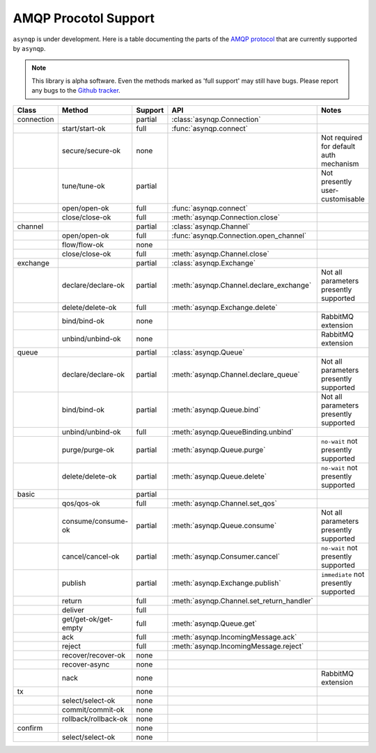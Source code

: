 .. asynqp documentation master file, created by
   sphinx-quickstart on Wed Jun 11 20:44:10 2014.
   You can adapt this file completely to your liking, but it should at least
   contain the root `toctree` directive.

.. role :: red

.. role :: orange

.. role :: green


AMQP Procotol Support
=====================
``asynqp`` is under development.
Here is a table documenting the parts of the `AMQP protocol <https://www.rabbitmq.com/protocol.html>`_
that are currently supported by ``asynqp``.

.. NOTE::
    This library is alpha software. Even the methods marked as 'full support' may still have bugs.
    Please report any bugs to the `Github tracker <https://github.com/benjamin-hodgson/asynqp>`_.


+------------+----------------------+-------------------+-------------------------------------------+-----------------------------------------+
| Class      | Method               | Support           | API                                       | Notes                                   |
+============+======================+===================+===========================================+=========================================+
| connection |                      | :orange:`partial` | :class:`asynqp.Connection`                |                                         |
+------------+----------------------+-------------------+-------------------------------------------+-----------------------------------------+
|            | start/start-ok       | :green:`full`     | :func:`asynqp.connect`                    |                                         |
+------------+----------------------+-------------------+-------------------------------------------+-----------------------------------------+
|            | secure/secure-ok     | :red:`none`       |                                           | Not required for default auth mechanism |
+------------+----------------------+-------------------+-------------------------------------------+-----------------------------------------+
|            | tune/tune-ok         | :orange:`partial` |                                           | Not presently user-customisable         |
+------------+----------------------+-------------------+-------------------------------------------+-----------------------------------------+
|            | open/open-ok         | :green:`full`     | :func:`asynqp.connect`                    |                                         |
+------------+----------------------+-------------------+-------------------------------------------+-----------------------------------------+
|            | close/close-ok       | :green:`full`     | :meth:`asynqp.Connection.close`           |                                         |
+------------+----------------------+-------------------+-------------------------------------------+-----------------------------------------+
| channel    |                      | :orange:`partial` | :class:`asynqp.Channel`                   |                                         |
+------------+----------------------+-------------------+-------------------------------------------+-----------------------------------------+
|            | open/open-ok         | :green:`full`     | :func:`asynqp.Connection.open_channel`    |                                         |
+------------+----------------------+-------------------+-------------------------------------------+-----------------------------------------+
|            | flow/flow-ok         | :red:`none`       |                                           |                                         |
+------------+----------------------+-------------------+-------------------------------------------+-----------------------------------------+
|            | close/close-ok       | :green:`full`     | :meth:`asynqp.Channel.close`              |                                         |
+------------+----------------------+-------------------+-------------------------------------------+-----------------------------------------+
| exchange   |                      | :orange:`partial` | :class:`asynqp.Exchange`                  |                                         |
+------------+----------------------+-------------------+-------------------------------------------+-----------------------------------------+
|            | declare/declare-ok   | :orange:`partial` | :meth:`asynqp.Channel.declare_exchange`   | Not all parameters presently supported  |
+------------+----------------------+-------------------+-------------------------------------------+-----------------------------------------+
|            | delete/delete-ok     | :green:`full`     | :meth:`asynqp.Exchange.delete`            |                                         |
+------------+----------------------+-------------------+-------------------------------------------+-----------------------------------------+
|            | bind/bind-ok         | :red:`none`       |                                           | RabbitMQ extension                      |
+------------+----------------------+-------------------+-------------------------------------------+-----------------------------------------+
|            | unbind/unbind-ok     | :red:`none`       |                                           | RabbitMQ extension                      |
+------------+----------------------+-------------------+-------------------------------------------+-----------------------------------------+
| queue      |                      | :orange:`partial` | :class:`asynqp.Queue`                     |                                         |
+------------+----------------------+-------------------+-------------------------------------------+-----------------------------------------+
|            | declare/declare-ok   | :orange:`partial` | :meth:`asynqp.Channel.declare_queue`      | Not all parameters presently supported  |
+------------+----------------------+-------------------+-------------------------------------------+-----------------------------------------+
|            | bind/bind-ok         | :orange:`partial` | :meth:`asynqp.Queue.bind`                 | Not all parameters presently supported  |
+------------+----------------------+-------------------+-------------------------------------------+-----------------------------------------+
|            | unbind/unbind-ok     | :green:`full`     | :meth:`asynqp.QueueBinding.unbind`        |                                         |
+------------+----------------------+-------------------+-------------------------------------------+-----------------------------------------+
|            | purge/purge-ok       | :orange:`partial` | :meth:`asynqp.Queue.purge`                | ``no-wait`` not presently supported     |
+------------+----------------------+-------------------+-------------------------------------------+-----------------------------------------+
|            | delete/delete-ok     | :orange:`partial` | :meth:`asynqp.Queue.delete`               | ``no-wait`` not presently supported     |
+------------+----------------------+-------------------+-------------------------------------------+-----------------------------------------+
| basic      |                      | :orange:`partial` |                                           |                                         |
+------------+----------------------+-------------------+-------------------------------------------+-----------------------------------------+
|            | qos/qos-ok           | :green:`full`     | :meth:`asynqp.Channel.set_qos`            |                                         |
+------------+----------------------+-------------------+-------------------------------------------+-----------------------------------------+
|            | consume/consume-ok   | :orange:`partial` | :meth:`asynqp.Queue.consume`              | Not all parameters presently supported  |
+------------+----------------------+-------------------+-------------------------------------------+-----------------------------------------+
|            | cancel/cancel-ok     | :orange:`partial` | :meth:`asynqp.Consumer.cancel`            | ``no-wait`` not presently supported     |
+------------+----------------------+-------------------+-------------------------------------------+-----------------------------------------+
|            | publish              | :orange:`partial` | :meth:`asynqp.Exchange.publish`           | ``immediate`` not presently supported   |
+------------+----------------------+-------------------+-------------------------------------------+-----------------------------------------+
|            | return               | :green:`full`     | :meth:`asynqp.Channel.set_return_handler` |                                         |
+------------+----------------------+-------------------+-------------------------------------------+-----------------------------------------+
|            | deliver              | :green:`full`     |                                           |                                         |
+------------+----------------------+-------------------+-------------------------------------------+-----------------------------------------+
|            | get/get-ok/get-empty | :green:`full`     | :meth:`asynqp.Queue.get`                  |                                         |
+------------+----------------------+-------------------+-------------------------------------------+-----------------------------------------+
|            | ack                  | :green:`full`     | :meth:`asynqp.IncomingMessage.ack`        |                                         |
+------------+----------------------+-------------------+-------------------------------------------+-----------------------------------------+
|            | reject               | :green:`full`     | :meth:`asynqp.IncomingMessage.reject`     |                                         |
+------------+----------------------+-------------------+-------------------------------------------+-----------------------------------------+
|            | recover/recover-ok   | :red:`none`       |                                           |                                         |
+------------+----------------------+-------------------+-------------------------------------------+-----------------------------------------+
|            | recover-async        | :red:`none`       |                                           |                                         |
+------------+----------------------+-------------------+-------------------------------------------+-----------------------------------------+
|            | nack                 | :red:`none`       |                                           | RabbitMQ extension                      |
+------------+----------------------+-------------------+-------------------------------------------+-----------------------------------------+
| tx         |                      | :red:`none`       |                                           |                                         |
+------------+----------------------+-------------------+-------------------------------------------+-----------------------------------------+
|            | select/select-ok     | :red:`none`       |                                           |                                         |
+------------+----------------------+-------------------+-------------------------------------------+-----------------------------------------+
|            | commit/commit-ok     | :red:`none`       |                                           |                                         |
+------------+----------------------+-------------------+-------------------------------------------+-----------------------------------------+
|            | rollback/rollback-ok | :red:`none`       |                                           |                                         |
+------------+----------------------+-------------------+-------------------------------------------+-----------------------------------------+
| confirm    |                      | :red:`none`       |                                           |                                         |
+------------+----------------------+-------------------+-------------------------------------------+-----------------------------------------+
|            | select/select-ok     | :red:`none`       |                                           |                                         |
+------------+----------------------+-------------------+-------------------------------------------+-----------------------------------------+
